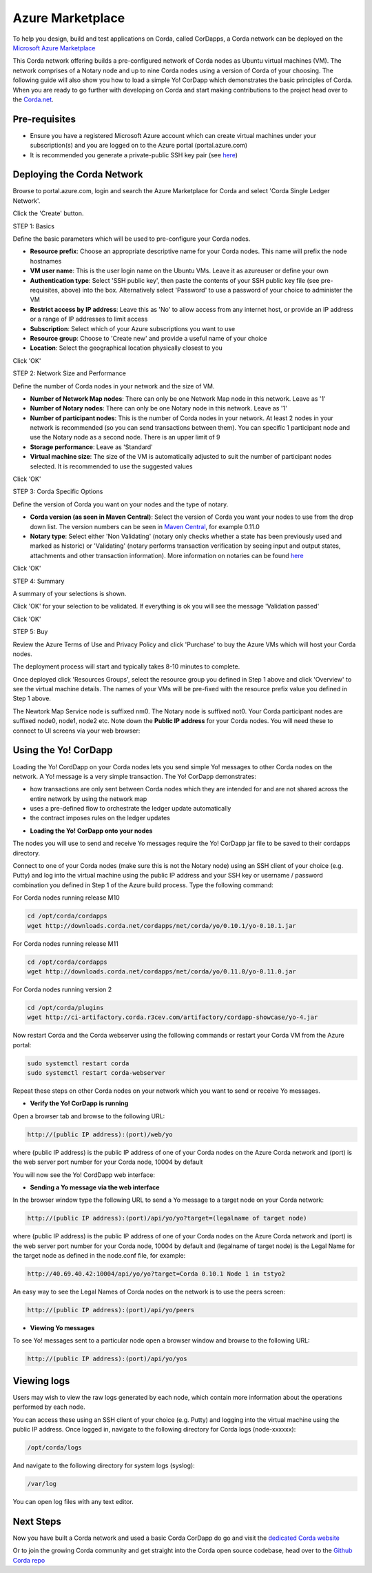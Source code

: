 Azure Marketplace
=================

To help you design, build and test applications on Corda, called CorDapps, a Corda network can be deployed on the `Microsoft Azure Marketplace <https://azure.microsoft.com/en-gb/overview/what-is-azure>`_

This Corda network offering builds a pre-configured network of Corda nodes as Ubuntu virtual machines (VM). The network comprises of a Notary node and up to nine Corda nodes using a version of Corda of your choosing. The following guide will also show you how to load a simple Yo! CorDapp which demonstrates the basic principles of Corda. When you are ready to go further with developing on Corda and start making contributions to the project head over to the `Corda.net <https://www.corda.net/>`_.

Pre-requisites
--------------
* Ensure you have a registered Microsoft Azure account which can create virtual machines under your subscription(s) and you are logged on to the Azure portal (portal.azure.com)
* It is recommended you generate a private-public SSH key pair (see `here <https://www.digitalocean.com/community/tutorials/how-to-set-up-ssh-keys--2/>`__)


Deploying the Corda Network
---------------------------

Browse to portal.azure.com, login and search the Azure Marketplace for Corda and select 'Corda Single Ledger Network'.

Click the 'Create' button.

STEP 1: Basics

Define the basic parameters which will be used to pre-configure your Corda nodes.

* **Resource prefix**: Choose an appropriate descriptive name for your Corda nodes. This name will prefix the node hostnames
* **VM user name**: This is the user login name on the Ubuntu VMs. Leave it as azureuser or define your own
* **Authentication type**: Select 'SSH public key', then paste the contents of your SSH public key file (see pre-requisites, above) into the box. Alternatively select 'Password' to use a password of your choice to administer the VM
* **Restrict access by IP address**: Leave this as 'No' to allow access from any internet host, or provide an IP address or a range of IP addresses to limit access
* **Subscription**: Select which of your Azure subscriptions you want to use
* **Resource group**: Choose to 'Create new' and provide a useful name of your choice
* **Location**: Select the geographical location physically closest to you
 
.. image:: resources/azure_multi_node_step1.png
  :width: 300px

Click 'OK'

STEP 2: Network Size and Performance

Define the number of Corda nodes in your network and the size of VM.

* **Number of Network Map nodes**: There can only be one Network Map node in this network. Leave as '1'
* **Number of Notary nodes**: There can only be one Notary node in this network. Leave as '1'
* **Number of participant nodes**: This is the number of Corda nodes in your network. At least 2 nodes in your network is recommended (so you can send transactions between them). You can specific 1 participant node and use the Notary node as a second node. There is an upper limit of 9
* **Storage performance**: Leave as 'Standard'
* **Virtual machine size**: The size of the VM is automatically adjusted to suit the number of participant nodes selected. It is recommended to use the suggested values

.. image:: resources/azure_multi_node_step2.png
  :width: 300px
 
Click 'OK'

STEP 3: Corda Specific Options

Define the version of Corda you want on your nodes and the type of notary.

* **Corda version (as seen in Maven Central)**: Select the version of Corda you want your nodes to use from the drop down list. The version numbers can be seen in `Maven Central <http://repo1.maven.org/maven2/net/corda/corda/>`_, for example 0.11.0
* **Notary type**: Select either 'Non Validating' (notary only checks whether a state has been previously used and marked as historic) or 'Validating' (notary performs transaction verification by seeing input and output states, attachments and other transaction information). More information on notaries can be found `here <https://vimeo.com/album/4555732/video/214138458>`_

.. image:: resources/azure_multi_node_step3.png
  :width: 300px

Click 'OK'

STEP 4: Summary

A summary of your selections is shown.

.. image:: resources/azure_multi_node_step4.png
  :width: 300px

Click 'OK' for your selection to be validated. If everything is ok you will see the message 'Validation passed'

Click 'OK'

STEP 5: Buy

Review the Azure Terms of Use and Privacy Policy and click 'Purchase' to buy the Azure VMs which will host your Corda nodes.

The deployment process will start and typically takes 8-10 minutes to complete.

Once deployed click 'Resources Groups', select the resource group you defined in Step 1 above and click 'Overview' to see the virtual machine details. The names of your VMs will be pre-fixed with the resource prefix value you defined in Step 1 above.

The Newtork Map Service node is suffixed nm0. The Notary node is suffixed not0. Your Corda participant nodes are suffixed node0, node1, node2 etc. Note down the **Public IP address** for your Corda nodes. You will need these to connect to UI screens via your web browser:

.. image:: resources/azure_ip.png
  :width: 300px

Using the Yo! CorDapp
---------------------
Loading the Yo! CordDapp on your Corda nodes lets you send simple Yo! messages to other Corda nodes on the network. A Yo! message is a very simple transaction. The Yo! CorDapp demonstrates:

- how transactions are only sent between Corda nodes which they are intended for and are not shared across the entire network by using the network map
- uses a pre-defined flow to orchestrate the ledger update automatically
- the contract imposes rules on the ledger updates


* **Loading the Yo! CorDapp onto your nodes**

The nodes you will use to send and receive Yo messages require the Yo! CorDapp jar file to be saved to their cordapps directory.

Connect to one of your Corda nodes (make sure this is not the Notary node) using an SSH client of your choice (e.g. Putty) and log into the virtual machine using the public IP address and your SSH key or username / password combination you defined in Step 1 of the Azure build process. Type the following command:

For Corda nodes running release M10

.. sourcecode:: shell

	cd /opt/corda/cordapps
	wget http://downloads.corda.net/cordapps/net/corda/yo/0.10.1/yo-0.10.1.jar

For Corda nodes running release M11

.. sourcecode:: shell

	cd /opt/corda/cordapps
	wget http://downloads.corda.net/cordapps/net/corda/yo/0.11.0/yo-0.11.0.jar

For Corda nodes running version 2

.. sourcecode:: shell

	cd /opt/corda/plugins
	wget http://ci-artifactory.corda.r3cev.com/artifactory/cordapp-showcase/yo-4.jar



Now restart Corda and the Corda webserver using the following commands or restart your Corda VM from the Azure portal:

.. sourcecode:: shell

	sudo systemctl restart corda
	sudo systemctl restart corda-webserver

Repeat these steps on other Corda nodes on your network which you want to send or receive Yo messages.

* **Verify the Yo! CorDapp is running**

Open a browser tab and browse to the following URL:

.. sourcecode:: shell

	http://(public IP address):(port)/web/yo

where (public IP address) is the public IP address of one of your Corda nodes on the Azure Corda network and (port) is the web server port number for your Corda node, 10004 by default

You will now see the Yo! CordDapp web interface:

.. image:: resources/Yo_web_ui.png
  :width: 300px

* **Sending a Yo message via the web interface**

In the browser window type the following URL to send a Yo message to a target node on your Corda network:

.. sourcecode:: shell

	http://(public IP address):(port)/api/yo/yo?target=(legalname of target node)

where (public IP address) is the public IP address of one of your Corda nodes on the Azure Corda network and (port) is the web server port number for your Corda node, 10004 by default and (legalname of target node) is the Legal Name for the target node as defined in the node.conf file, for example:

.. sourcecode:: shell

	http://40.69.40.42:10004/api/yo/yo?target=Corda 0.10.1 Node 1 in tstyo2

An easy way to see the Legal Names of Corda nodes on the network is to use the peers screen:

.. sourcecode:: shell

	http://(public IP address):(port)/api/yo/peers

.. image:: resources/yo_peers2.png
  :width: 300px

* **Viewing Yo messages**

To see Yo! messages sent to a particular node open a browser window and browse to the following URL:

.. sourcecode:: shell

	http://(public IP address):(port)/api/yo/yos
	
.. image:: resources/azure_yos.png
  :width: 300px

Viewing logs
------------
Users may wish to view the raw logs generated by each node, which contain more information about the operations performed by each node.

You can access these using an SSH client of your choice (e.g. Putty) and logging into the virtual machine using the public IP address.
Once logged in, navigate to the following directory for Corda logs (node-xxxxxx):

.. sourcecode:: shell

	/opt/corda/logs

And navigate to the following directory for system logs (syslog):

.. sourcecode:: shell

	/var/log

You can open log files with any text editor.

.. image:: resources/azure_vm_10_49.png
  :width: 300px

.. image:: resources/azure_syslog.png
  :width: 300px

Next Steps
----------
Now you have built a Corda network and used a basic Corda CorDapp do go and visit the `dedicated Corda website <https://www.corda.net>`_

Or to join the growing Corda community and get straight into the Corda open source codebase, head over to the `Github Corda repo <https://www.github.com/corda>`_
